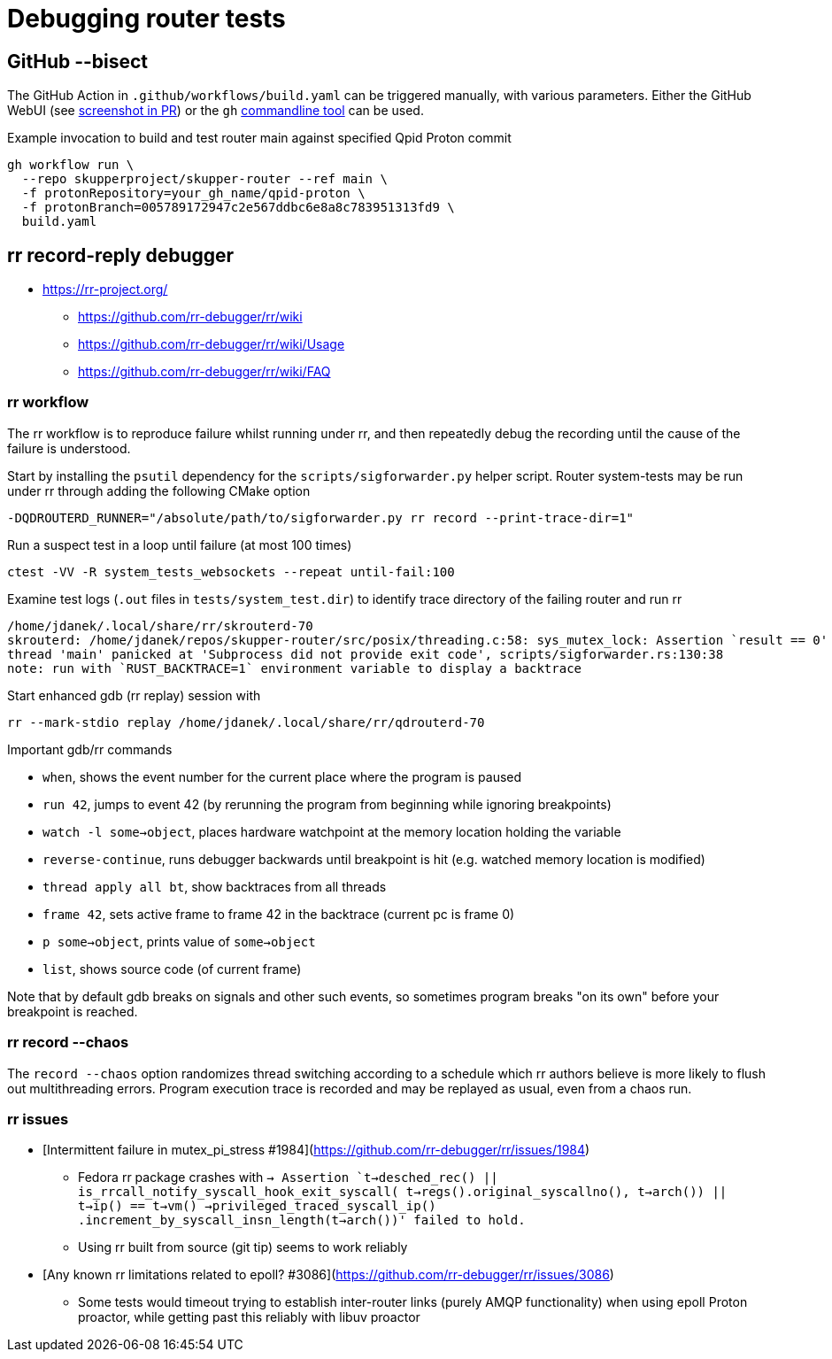 ////
Licensed to the Apache Software Foundation (ASF) under one
or more contributor license agreements.  See the NOTICE file
distributed with this work for additional information
regarding copyright ownership.  The ASF licenses this file
to you under the Apache License, Version 2.0 (the
"License"); you may not use this file except in compliance
with the License.  You may obtain a copy of the License at

  http://www.apache.org/licenses/LICENSE-2.0

Unless required by applicable law or agreed to in writing,
software distributed under the License is distributed on an
"AS IS" BASIS, WITHOUT WARRANTIES OR CONDITIONS OF ANY
KIND, either express or implied.  See the License for the
specific language governing permissions and limitations
under the License
////

= Debugging router tests

== GitHub --bisect

The GitHub Action in `.github/workflows/build.yaml` can be triggered manually, with various parameters.
Either the GitHub WebUI (see https://github.com/skupperproject/skupper-router/pull/480[screenshot in PR]) or the `gh` https://github.com/cli/cli[commandline tool] can be used.

.Example invocation to build and test router main against specified Qpid Proton commit
[source]
----
gh workflow run \
  --repo skupperproject/skupper-router --ref main \
  -f protonRepository=your_gh_name/qpid-proton \
  -f protonBranch=005789172947c2e567ddbc6e8a8c783951313fd9 \
  build.yaml
----

== rr record-reply debugger

* https://rr-project.org/
** https://github.com/rr-debugger/rr/wiki
** https://github.com/rr-debugger/rr/wiki/Usage
** https://github.com/rr-debugger/rr/wiki/FAQ

=== rr workflow

The rr workflow is to reproduce failure whilst running under rr, and then repeatedly debug the recording until the cause of the failure is understood.

Start by installing the `psutil` dependency for the `scripts/sigforwarder.py` helper script.
Router system-tests may be run under rr through adding the following CMake option

[source]
----
-DQDROUTERD_RUNNER="/absolute/path/to/sigforwarder.py rr record --print-trace-dir=1"
----

Run a suspect test in a loop until failure (at most 100 times)

[source]
----
ctest -VV -R system_tests_websockets --repeat until-fail:100
----

Examine test logs (`.out` files in `tests/system_test.dir`) to identify trace directory of the failing router and run rr

[source]
----
/home/jdanek/.local/share/rr/skrouterd-70
skrouterd: /home/jdanek/repos/skupper-router/src/posix/threading.c:58: sys_mutex_lock: Assertion `result == 0' failed.
thread 'main' panicked at 'Subprocess did not provide exit code', scripts/sigforwarder.rs:130:38
note: run with `RUST_BACKTRACE=1` environment variable to display a backtrace
----

Start enhanced gdb (rr replay) session with

[source]
----
rr --mark-stdio replay /home/jdanek/.local/share/rr/qdrouterd-70
----

Important gdb/rr commands

* `when`, shows the event number for the current place where the program is paused
* `run 42`, jumps to event 42 (by rerunning the program from beginning while ignoring breakpoints)
* `watch -l some->object`, places hardware watchpoint at the memory location holding the variable
* `reverse-continue`, runs debugger backwards until breakpoint is hit (e.g. watched memory location is modified)

* `thread apply all bt`, show backtraces from all threads
* `frame 42`, sets active frame to frame 42 in the backtrace (current pc is frame 0)
* `p some->object`, prints value of `some->object`
* `list`, shows source code (of current frame)

Note that by default gdb breaks on signals and other such events, so sometimes program breaks "on its own" before your breakpoint is reached.

=== rr record --chaos

The `record --chaos` option randomizes thread switching according to a schedule which rr authors believe is more likely to flush out multithreading errors.
Program execution trace is recorded and may be replayed as usual, even from a chaos run.

=== rr issues

* [Intermittent failure in mutex_pi_stress #1984](https://github.com/rr-debugger/rr/issues/1984)
** Fedora rr package crashes with `-> Assertion `t->desched_rec() || is_rrcall_notify_syscall_hook_exit_syscall( t->regs().original_syscallno(), t->arch()) || t->ip() == t->vm() ->privileged_traced_syscall_ip() .increment_by_syscall_insn_length(t->arch())' failed to hold.`
** Using rr built from source (git tip) seems to work reliably
* [Any known rr limitations related to epoll? #3086](https://github.com/rr-debugger/rr/issues/3086)
** Some tests would timeout trying to establish inter-router links (purely AMQP functionality) when using epoll Proton proactor, while getting past this reliably with libuv proactor
